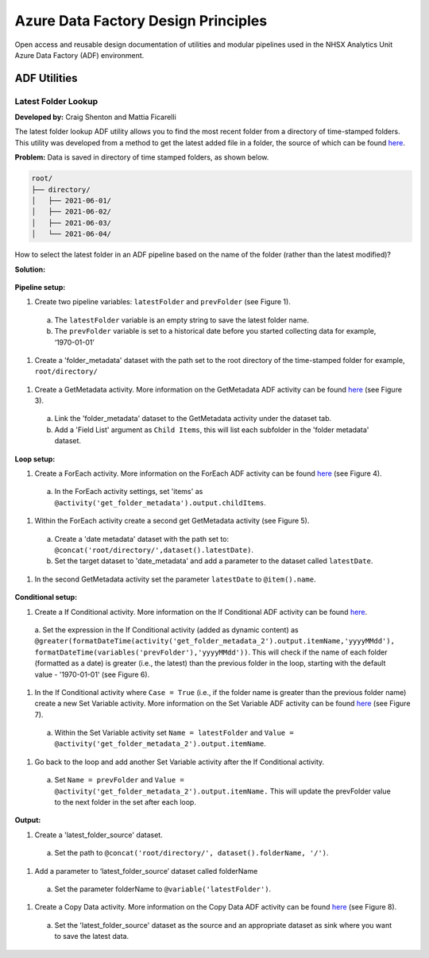 ************************************
Azure Data Factory Design Principles 
************************************

Open access and reusable design documentation of utilities and modular pipelines used in the NHSX Analytics Unit Azure Data Factory (ADF) environment.

ADF Utilities
==============

Latest Folder Lookup
---------------------

**Developed by:** Craig Shenton and Mattia Ficarelli 

The latest folder lookup ADF utility allows you to find the most recent folder from a directory of time-stamped folders. This utility was developed from a method to get the latest added file in a folder, the source of which can be found `here <https://stackoverflow.com/questions/60558731/get-the-latest-added-file-in-a-folder-azure-data-factory/60558836#60558836>`_. 

**Problem:** Data is saved in directory of time stamped folders, as shown below.

.. code:: python

    root/
    ├── directory/
    │   ├── 2021-06-01/
    │   ├── 2021-06-02/
    │   ├── 2021-06-03/
    │   └── 2021-06-04/

How to select the latest folder in an ADF pipeline based on the name of the folder (rather than the latest modified)?

**Solution:**

  .. image:: _static/img/latest_folder/figure.png
    :width: 600
    :alt: Figure
            *Figure: Overview of the latest folder lookup ADF utility*

**Pipeline setup:**

#. Create two pipeline variables: ``latestFolder`` and ``prevFolder`` (see Figure 1).
  a. The ``latestFolder`` variable is an empty string to save the latest folder name.
  b. The ``prevFolder`` variable is set to a historical date before you started collecting data for example, ‘1970-01-01’

  .. image:: _static/img/latest_folder/figure_1.png
    :width: 600
    :alt: Figure 1
            *Figure 1: Adding pipeline variables*

#. Create a 'folder_metadata' dataset with the path set to the root directory of the time-stamped folder for example, ``root/directory/``

  .. image:: _static/img/latest_folder/figure_2.png
    :width: 600
    :alt: Figure 2
            *Figure 2: Creating a folder_metadata dataset*

#. Create a GetMetadata activity. More information on the GetMetadata ADF activity can be found `here <https://docs.microsoft.com/en-us/azure/data-factory/control-flow-get-metadata-activity>`_ (see Figure 3).
  a. Link the 'folder_metadata' dataset to the GetMetadata activity under the dataset tab.
  b. Add a 'Field List' argument as ``Child Items``, this will list each subfolder in the 'folder metadata' dataset.

  .. image:: _static/img/latest_folder/figure_3.png
    :width: 600
    :alt: Figure 3
            *Figure 3: Creating a GetMetadata activity*

**Loop setup:**

#. Create a ForEach activity. More information on the ForEach ADF activity can be found `here <https://docs.microsoft.com/en-us/azure/data-factory/control-flow-for-each-activity>`_ (see Figure 4).
  a. In the ForEach activity settings, set 'items' as ``@activity('get_folder_metadata').output.childItems``.

  .. image:: _static/img/latest_folder/figure_4.png
    :width: 600
    :alt: Figure 4
            *Figure 4: Creating a ForEach activity*

#. Within the ForEach activity create a second get GetMetadata activity (see Figure 5).
  a. Create a 'date metadata' dataset with the path set to: ``@concat('root/directory/',dataset().latestDate)``.
  b. Set the target dataset to 'date_metadata' and add a parameter to the dataset called ``latestDate``. 

#. In the second GetMetadata activity set the parameter ``latestDate`` to ``@item().name``.

  .. image:: _static/img/latest_folder/figure_5.png
    :width: 600
    :alt: Figure 5
            *Figure 5: Creating a second GetMetadata activity, within the previously created ForEach activity*

**Conditional setup:**

#. Create a If Conditional activity. More information on the If Conditional ADF activity can be found `here <https://docs.microsoft.com/en-us/azure/data-factory/control-flow-if-condition-activity>`_.
  a. Set the expression in the If Conditional activity (added as dynamic content) as 
  ``@greater(formatDateTime(activity('get_folder_metadata_2').output.itemName,'yyyyMMdd'),
  formatDateTime(variables('prevFolder'),'yyyyMMdd'))``. 
  This will check if the name of each folder (formatted as a date) is greater (i.e., the latest) than the previous folder in the loop, starting with the default value - '1970-01-01' (see Figure 6).

  .. image:: _static/img/latest_folder/figure_6.png
    :width: 600
    :alt: Figure 6
            *Figure 6: Setting an expression within an If Conditional activity*

#. In the If Conditional activity where ``Case = True`` (i.e.,  if the folder name is greater than the previous folder name) create a new Set Variable activity. More information on the Set Variable ADF activity can be found `here <https://docs.microsoft.com/en-us/azure/data-factory/control-flow-set-variable-activity>`_ (see Figure 7).
  a. Within the Set Variable activity set ``Name = latestFolder`` and ``Value = @activity('get_folder_metadata_2').output.itemName``.

  .. image:: _static/img/latest_folder/figure_7.png
    :width: 600
    :alt: Figure 7
            *Figure 7: Creating a Set Variable activity*

#. Go back to the loop and add another Set Variable activity after the If Conditional activity.
  a. Set ``Name = prevFolder`` and ``Value = @activity('get_folder_metadata_2').output.itemName.`` This will update the prevFolder value to the next folder in the set after each loop.

**Output:**

#. Create a 'latest_folder_source' dataset. 
  a. Set the path to ``@concat('root/directory/', dataset().folderName, '/')``.

#. Add a parameter to ‘latest_folder_source’ dataset called folderName
  a. Set the parameter folderName to ``@variable('latestFolder')``.

#. Create a Copy Data activity. More information on the Copy Data ADF activity can be found `here <https://docs.microsoft.com/en-us/azure/data-factory/copy-activity-overview>`_ (see Figure 8).
  a. Set the 'latest_folder_source' dataset as the source and an appropriate dataset as sink where you want to save the latest data.

  .. image:: _static/img/latest_folder/figure_8.png
    :width: 600
    :alt: Figure 8
            *Figure 8: Creation of a Copy Data activity with the 'latest_folder_source’ dataset set as the source*

